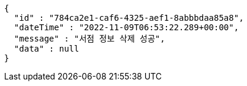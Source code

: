 [source,options="nowrap"]
----
{
  "id" : "784ca2e1-caf6-4325-aef1-8abbbdaa85a8",
  "dateTime" : "2022-11-09T06:53:22.289+00:00",
  "message" : "서점 정보 삭제 성공",
  "data" : null
}
----